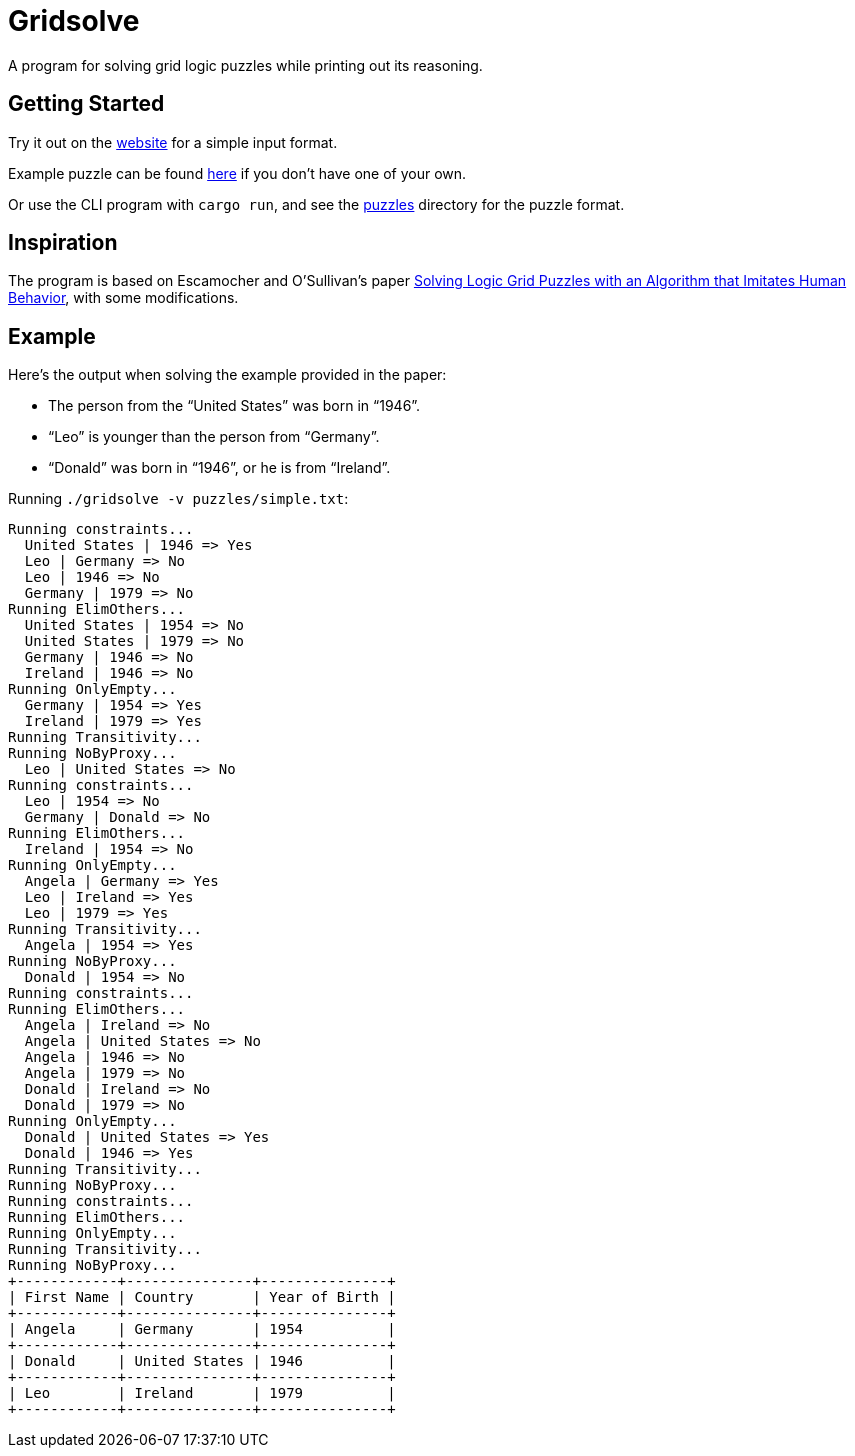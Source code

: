 = Gridsolve

A program for solving grid logic puzzles while printing out its reasoning.

== Getting Started

Try it out on the https://avp.github.io/gridsolve[website] for a simple input format.

Example puzzle can be found https://avp.github.io/gridsolve/#%7B%22categories%22%3A%5B%22name%22%2C%22country%22%2C%22year%22%5D%2C%22labels%22%3A%5B%22angela%22%2C%22donald%22%2C%22leo%22%2C%22germany%22%2C%22ireland%22%2C%22usa%22%2C%221946%22%2C%221954%22%2C%221979%22%5D%2C%22numLabels%22%3A%223%22%2C%22clues%22%3A%5B%7B%22name%22%3A%221%22%2C%22kind%22%3A%22yes%22%2C%22params%22%3A%5B%225%22%2C%226%22%5D%7D%2C%7B%22name%22%3A%222%22%2C%22kind%22%3A%22after%22%2C%22params%22%3A%5B%222%22%2C%222%22%2C%223%22%5D%7D%2C%7B%22name%22%3A%223%22%2C%22kind%22%3A%22or%22%2C%22params%22%3A%5B%221%22%2C%226%22%2C%224%22%5D%7D%5D%7D[here] if you don't have one of your own.

Or use the CLI program with `cargo run`,
and see the link:./puzzles/[puzzles] directory for the puzzle format.

== Inspiration

The program is based on Escamocher and O'Sullivan's paper
https://arxiv.org/pdf/1910.06636.pdf[Solving Logic Grid Puzzles with an Algorithm that Imitates Human Behavior], with some modifications.

== Example

Here's the output when solving the example provided in the paper:

* The person from the “United States” was born in “1946”.
* “Leo” is younger than the person from “Germany”.
* “Donald” was born in “1946”, or he is from “Ireland”.

Running `./gridsolve -v puzzles/simple.txt`:
....
Running constraints...
  United States | 1946 => Yes
  Leo | Germany => No
  Leo | 1946 => No
  Germany | 1979 => No
Running ElimOthers...
  United States | 1954 => No
  United States | 1979 => No
  Germany | 1946 => No
  Ireland | 1946 => No
Running OnlyEmpty...
  Germany | 1954 => Yes
  Ireland | 1979 => Yes
Running Transitivity...
Running NoByProxy...
  Leo | United States => No
Running constraints...
  Leo | 1954 => No
  Germany | Donald => No
Running ElimOthers...
  Ireland | 1954 => No
Running OnlyEmpty...
  Angela | Germany => Yes
  Leo | Ireland => Yes
  Leo | 1979 => Yes
Running Transitivity...
  Angela | 1954 => Yes
Running NoByProxy...
  Donald | 1954 => No
Running constraints...
Running ElimOthers...
  Angela | Ireland => No
  Angela | United States => No
  Angela | 1946 => No
  Angela | 1979 => No
  Donald | Ireland => No
  Donald | 1979 => No
Running OnlyEmpty...
  Donald | United States => Yes
  Donald | 1946 => Yes
Running Transitivity...
Running NoByProxy...
Running constraints...
Running ElimOthers...
Running OnlyEmpty...
Running Transitivity...
Running NoByProxy...
+------------+---------------+---------------+
| First Name | Country       | Year of Birth |
+------------+---------------+---------------+
| Angela     | Germany       | 1954          |
+------------+---------------+---------------+
| Donald     | United States | 1946          |
+------------+---------------+---------------+
| Leo        | Ireland       | 1979          |
+------------+---------------+---------------+
....

